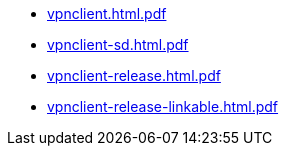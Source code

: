 * https://commoncriteria.github.io/vpnclient/xml-builder-test-3/vpnclient.html.pdf[vpnclient.html.pdf]
* https://commoncriteria.github.io/vpnclient/xml-builder-test-3/vpnclient-sd.html.pdf[vpnclient-sd.html.pdf]
* https://commoncriteria.github.io/vpnclient/xml-builder-test-3/vpnclient-release.html.pdf[vpnclient-release.html.pdf]
* https://commoncriteria.github.io/vpnclient/xml-builder-test-3/vpnclient-release-linkable.html.pdf[vpnclient-release-linkable.html.pdf]
